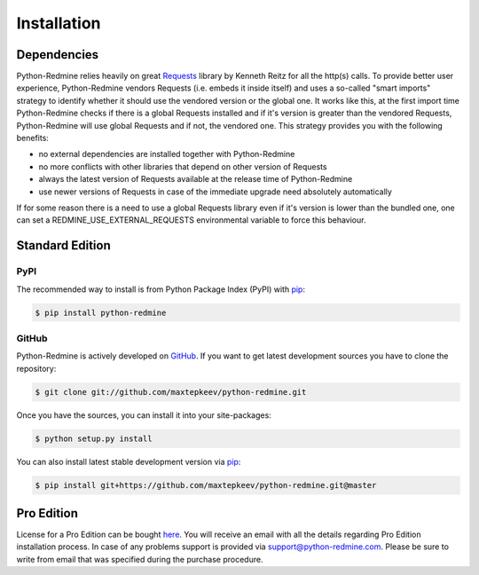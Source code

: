Installation
============

Dependencies
------------

Python-Redmine relies heavily on great `Requests <http://docs.python-requests.org>`_ library by Kenneth Reitz
for all the http(s) calls. To provide better user experience, Python-Redmine vendors Requests (i.e. embeds it
inside itself) and uses a so-called "smart imports" strategy to identify whether it should use the vendored
version or the global one. It works like this, at the first import time Python-Redmine checks if there is a
global Requests installed and if it's version is greater than the vendored Requests, Python-Redmine will use
global Requests and if not, the vendored one. This strategy provides you with the following benefits:

* no external dependencies are installed together with Python-Redmine
* no more conflicts with other libraries that depend on other version of Requests
* always the latest version of Requests available at the release time of Python-Redmine
* use newer versions of Requests in case of the immediate upgrade need absolutely automatically

.. versionadded:: 2.0.0

If for some reason there is a need to use a global Requests library even if it's version is lower than the
bundled one, one can set a REDMINE_USE_EXTERNAL_REQUESTS environmental variable to force this behaviour.

Standard Edition
----------------

PyPI
++++

The recommended way to install is from Python Package Index (PyPI) with `pip <http://www.pip-installer.org>`_:

.. code-block:: bash

   $ pip install python-redmine

GitHub
++++++

Python-Redmine is actively developed on `GitHub <https://github.com/maxtepkeev/python-redmine>`_.
If you want to get latest development sources you have to clone the repository:

.. code-block:: bash

   $ git clone git://github.com/maxtepkeev/python-redmine.git

Once you have the sources, you can install it into your site-packages:

.. code-block:: bash

   $ python setup.py install

You can also install latest stable development version via `pip <http://www.pip-installer.org>`_:

.. code-block:: bash

   $ pip install git+https://github.com/maxtepkeev/python-redmine.git@master

Pro Edition
-----------

License for a Pro Edition can be bought
`here <https://secure.2checkout.com/order/checkout.php?PRODS=4708754&QTY=1&CART=1&CARD=1&DISABLE_SHORT_FORM_MOBILE=1>`_.
You will receive an email with all the details regarding Pro Edition installation process. In case of any
problems support is provided via support@python-redmine.com. Please be sure to write from email that was
specified during the purchase procedure.
